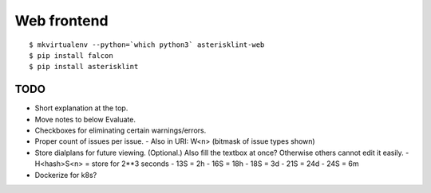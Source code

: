 Web frontend
============

::

    $ mkvirtualenv --python=`which python3` asterisklint-web
    $ pip install falcon
    $ pip install asterisklint


TODO
----

* Short explanation at the top.
* Move notes to below Evaluate.
* Checkboxes for eliminating certain warnings/errors.
* Proper count of issues per issue.
  - Also in URI: W<n> (bitmask of issue types shown)
* Store dialplans for future viewing. (Optional.)
  Also fill the textbox at once? Otherwise others cannot edit it easily.
  - H<hash>S<n> = store for 2**3 seconds
  - 13S = 2h
  - 16S = 18h
  - 18S = 3d
  - 21S = 24d
  - 24S = 6m
* Dockerize for k8s?
